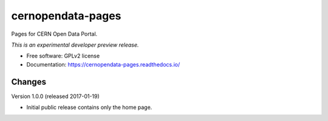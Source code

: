 ..
    This file is part of CERN Open Data Portal.
    Copyright (C) 2017 CERN.

    CERN Open Data Portal is free software; you can redistribute it
    and/or modify it under the terms of the GNU General Public License as
    published by the Free Software Foundation; either version 2 of the
    License, or (at your option) any later version.

    CERN Open Data Portal is distributed in the hope that it will be
    useful, but WITHOUT ANY WARRANTY; without even the implied warranty of
    MERCHANTABILITY or FITNESS FOR A PARTICULAR PURPOSE.  See the GNU
    General Public License for more details.

    You should have received a copy of the GNU General Public License
    along with CERN Open Data Portal; if not, write to the
    Free Software Foundation, Inc., 59 Temple Place, Suite 330, Boston,
    MA 02111-1307, USA.

    In applying this license, CERN does not
    waive the privileges and immunities granted to it by virtue of its status
    as an Intergovernmental Organization or submit itself to any jurisdiction.

====================
 cernopendata-pages
====================

.. image:: https://img.shields.io/travis/cernopendata/cernopendata-pages.svg
        :target: https://travis-ci.org/cernopendata/cernopendata-pages

.. image:: https://img.shields.io/coveralls/cernopendata/cernopendata-pages.svg
        :target: https://coveralls.io/r/cernopendata/cernopendata-pages

.. image:: https://img.shields.io/github/tag/cernopendata/cernopendata-pages.svg
        :target: https://github.com/cernopendata/cernopendata-pages/releases

.. image:: https://img.shields.io/pypi/dm/cernopendata-pages.svg
        :target: https://pypi.python.org/pypi/cernopendata-pages

.. image:: https://img.shields.io/github/license/cernopendata/cernopendata-pages.svg
        :target: https://github.com/cernopendata/cernopendata-pages/blob/master/LICENSE


Pages for CERN Open Data Portal.

*This is an experimental developer preview release.*

* Free software: GPLv2 license
* Documentation: https://cernopendata-pages.readthedocs.io/


..
    This file is part of CERN Open Data Portal.
    Copyright (C) 2017 CERN.

    CERN Open Data Portal is free software; you can redistribute it
    and/or modify it under the terms of the GNU General Public License as
    published by the Free Software Foundation; either version 2 of the
    License, or (at your option) any later version.

    CERN Open Data Portal is distributed in the hope that it will be
    useful, but WITHOUT ANY WARRANTY; without even the implied warranty of
    MERCHANTABILITY or FITNESS FOR A PARTICULAR PURPOSE.  See the GNU
    General Public License for more details.

    You should have received a copy of the GNU General Public License
    along with CERN Open Data Portal; if not, write to the
    Free Software Foundation, Inc., 59 Temple Place, Suite 330, Boston,
    MA 02111-1307, USA.

    In applying this license, CERN does not
    waive the privileges and immunities granted to it by virtue of its status
    as an Intergovernmental Organization or submit itself to any jurisdiction.


Changes
=======

Version 1.0.0 (released 2017-01-19)

- Initial public release contains only the home page.


